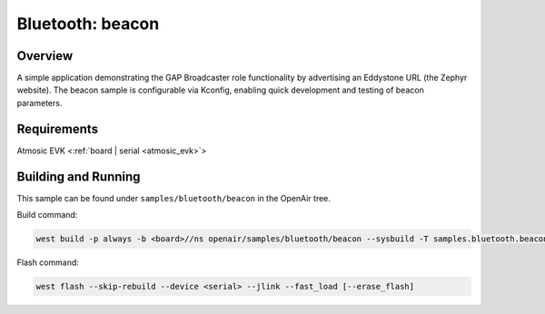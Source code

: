 .. _beacon-sample:

Bluetooth: beacon
#################

Overview
********

A simple application demonstrating the GAP Broadcaster role functionality by
advertising an Eddystone URL (the Zephyr website). The beacon sample is
configurable via Kconfig, enabling quick development and testing of beacon
parameters.

Requirements
************

Atmosic EVK <:ref:`board | serial <atmosic_evk>`>

Building and Running
********************

This sample can be found under ``samples/bluetooth/beacon`` in the OpenAir tree.

Build command:

.. code-block:: bash

   west build -p always -b <board>//ns openair/samples/bluetooth/beacon --sysbuild -T samples.bluetooth.beacon.atm

Flash command:

.. code-block:: bash

   west flash --skip-rebuild --device <serial> --jlink --fast_load [--erase_flash]
